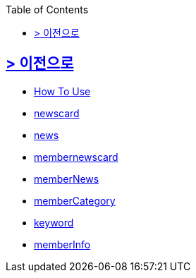 ifndef::snippets[]
:snippets: build/generated-snippets
endif::[]
:doctype: book
:icons: font
:source-highlighter: highlightjs
:toc: left
:toclevels: 2

[[Option]]
== link:../index.html[> 이전으로]

[[common]]
//include::./common/api-common-docs.adoc[]
- link:./common/api-common-docs.html[How To Use]

[[newcard]]
//include::./newscard/index.adoc[]
- link:./newscard/index.html[newscard]

[[news]]
- link:./news/index.html[news]

[[membernewscard]]
//include::./membernewscard/index.adoc[]
- link:./membernewscard/index.html[membernewscard]

[[memberNews]]
//include::./memberNews/index.adoc[]
- link:./memberNews/index.html[memberNews]

[[memberCategory]]
//include::./memberCategory/index.adoc[]
- link:./memberCategory/index.html[memberCategory]

[[keyword]]
- link:./keyword/index.html[keyword]

[[memberInfo]]
- link:./memberInfo/index.html[memberInfo]
